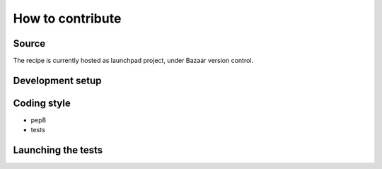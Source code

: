 How to contribute
=================

Source
------
The recipe is currently hosted as launchpad project, under Bazaar
version control.

Development setup
-----------------

Coding style
------------

* pep8
* tests

Launching the tests
-------------------


